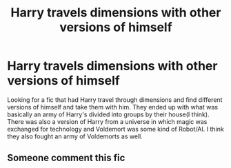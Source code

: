 #+TITLE: Harry travels dimensions with other versions of himself

* Harry travels dimensions with other versions of himself
:PROPERTIES:
:Author: GhostPaths
:Score: 17
:DateUnix: 1603513275.0
:DateShort: 2020-Oct-24
:FlairText: What's That Fic?
:END:
Looking for a fic that had Harry travel through dimensions and find different versions of himself and take them with him. They ended up with what was basically an army of Harry's divided into groups by their house(I think). There was also a version of Harry from a universe in which magic was exchanged for technology and Voldemort was some kind of Robot/AI. I think they also fought an army of Voldemorts as well.


** Someone comment this fic
:PROPERTIES:
:Author: NightRyder19
:Score: 3
:DateUnix: 1603552801.0
:DateShort: 2020-Oct-24
:END:
